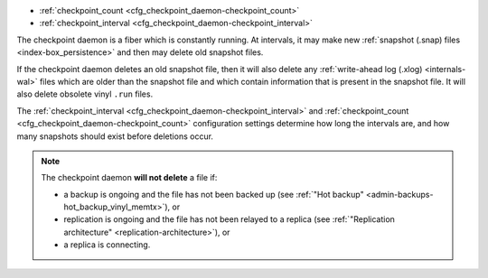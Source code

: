 * :ref:`checkpoint_count <cfg_checkpoint_daemon-checkpoint_count>`
* :ref:`checkpoint_interval <cfg_checkpoint_daemon-checkpoint_interval>`

The checkpoint daemon is a fiber which is constantly running. At intervals,
it may make new :ref:`snapshot (.snap) files <index-box_persistence>` and then
may delete old snapshot files.

If the checkpoint daemon deletes an old snapshot file, then it will also delete
any :ref:`write-ahead log (.xlog) <internals-wal>` files which are older than
the snapshot file and which contain information that is present in the snapshot
file. It will also delete obsolete vinyl ``.run`` files.

The :ref:`checkpoint_interval <cfg_checkpoint_daemon-checkpoint_interval>` and
:ref:`checkpoint_count <cfg_checkpoint_daemon-checkpoint_count>` configuration
settings determine how long the intervals are, and how many snapshots should
exist before deletions occur.

.. NOTE::

    The checkpoint daemon **will not delete** a file if:

    * a backup is ongoing and the file has not been backed up
      (see :ref:`"Hot backup" <admin-backups-hot_backup_vinyl_memtx>`), or

    * replication is ongoing and the file has not been relayed to a replica
      (see :ref:`"Replication architecture" <replication-architecture>`), or

    * a replica is connecting.

.. _cfg_checkpoint_daemon-checkpoint_interval:

.. confval:: checkpoint_interval

    The interval between actions by the checkpoint daemon, in seconds. If
    ``checkpoint_interval`` is set to a value greater than zero, and there is
    activity which causes change to a database, then the checkpoint daemon will
    call :ref:`box.snapshot <box-snapshot>` every ``checkpoint_interval``
    seconds, creating a new snapshot file each time. If ``checkpoint_interval``
    is set to zero, then the checkpoint daemon is disabled.

    For example:

    .. code-block:: lua

        box.cfg{checkpoint_interval=60}

    will cause the checkpoint daemon to create a new database snapshot once
    per minute, if there is activity.

    | Type: integer
    | Default: 3600 (one hour)
    | Dynamic: yes

.. _cfg_checkpoint_daemon-checkpoint_count:

.. confval:: checkpoint_count

    The maximum number of snapshots that may exist on the
    :ref:`memtx_dir <cfg_basic-memtx_dir>` directory
    before the checkpoint daemon will delete old snapshots.
    If ``checkpoint_count`` equals zero, then the checkpoint daemon
    does not delete old snapshots. For example:

    .. code-block:: lua

        box.cfg{
            checkpoint_interval = 3600,
            checkpoint_count  = 10
        }

    will cause the checkpoint daemon to create a new snapshot each hour until
    it has created ten snapshots. After that, it will delete the oldest snapshot
    (and any associated write-ahead-log files) after creating a new one.

    Remember that, as noted earlier, snapshots will not be deleted if
    replication is ongoing and the file has not been relayed to a replica.
    Therefore ``checkpoint_count`` has no effect unless all replicas are alive.

    | Type: integer
    | Default: 2
    | Dynamic: yes
